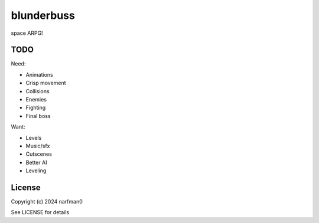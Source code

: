 blunderbuss
==============

.. image:: https://ci.appveyor.com/api/projects/status/github/narfman0/blunderbuss?branch=main
    :target: https://ci.appveyor.com/project/narfman0/blunderbuss

space ARPG!

TODO
----

Need:

* Animations
* Crisp movement
* Collisions
* Enemies
* Fighting
* Final boss

Want:

* Levels
* Music/sfx
* Cutscenes
* Better AI
* Leveling

License
-------

Copyright (c) 2024 narfman0

See LICENSE for details

